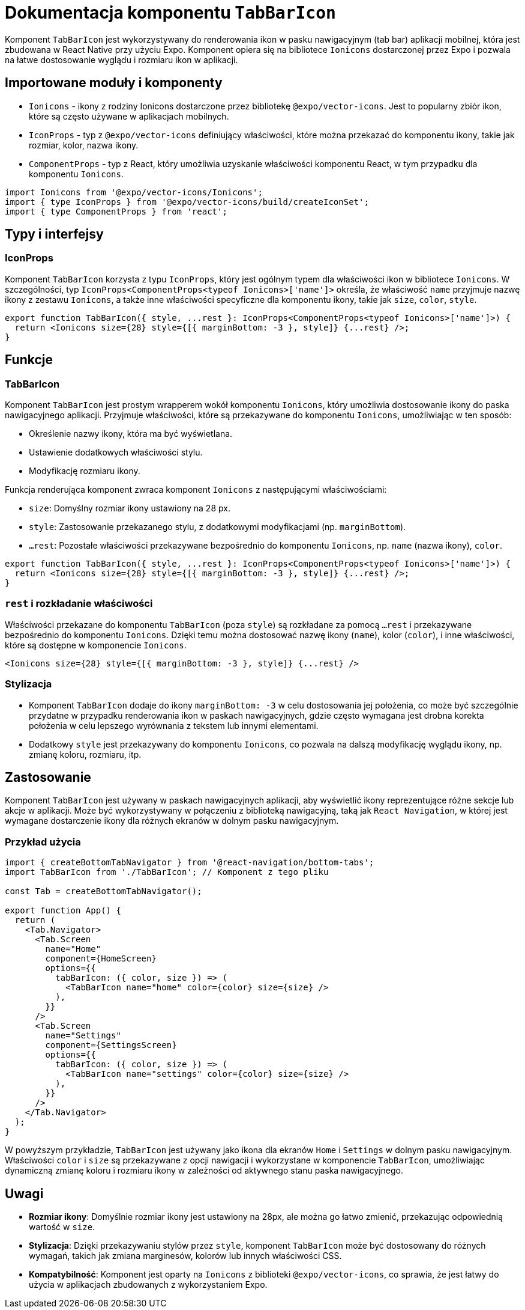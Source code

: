 = Dokumentacja komponentu `TabBarIcon`

Komponent `TabBarIcon` jest wykorzystywany do renderowania ikon w pasku nawigacyjnym (tab bar) aplikacji mobilnej, która jest zbudowana w React Native przy użyciu Expo. Komponent opiera się na bibliotece `Ionicons` dostarczonej przez Expo i pozwala na łatwe dostosowanie wyglądu i rozmiaru ikon w aplikacji.

== Importowane moduły i komponenty

* `Ionicons` - ikony z rodziny Ionicons dostarczone przez bibliotekę `@expo/vector-icons`. Jest to popularny zbiór ikon, które są często używane w aplikacjach mobilnych.
* `IconProps` - typ z `@expo/vector-icons` definiujący właściwości, które można przekazać do komponentu ikony, takie jak rozmiar, kolor, nazwa ikony.
* `ComponentProps` - typ z React, który umożliwia uzyskanie właściwości komponentu React, w tym przypadku dla komponentu `Ionicons`.

```typescript
import Ionicons from '@expo/vector-icons/Ionicons';
import { type IconProps } from '@expo/vector-icons/build/createIconSet';
import { type ComponentProps } from 'react';
```

## Typy i interfejsy

### IconProps

Komponent `TabBarIcon` korzysta z typu `IconProps`, który jest ogólnym typem dla właściwości ikon w bibliotece `Ionicons`. W szczególności, typ `IconProps<ComponentProps<typeof Ionicons>['name']>` określa, że właściwość `name` przyjmuje nazwę ikony z zestawu `Ionicons`, a także inne właściwości specyficzne dla komponentu ikony, takie jak `size`, `color`, `style`.

```typescript
export function TabBarIcon({ style, ...rest }: IconProps<ComponentProps<typeof Ionicons>['name']>) {
  return <Ionicons size={28} style={[{ marginBottom: -3 }, style]} {...rest} />;
}
```

## Funkcje

### TabBarIcon

Komponent `TabBarIcon` jest prostym wrapperem wokół komponentu `Ionicons`, który umożliwia dostosowanie ikony do paska nawigacyjnego aplikacji. Przyjmuje właściwości, które są przekazywane do komponentu `Ionicons`, umożliwiając w ten sposób:

- Określenie nazwy ikony, która ma być wyświetlana.
- Ustawienie dodatkowych właściwości stylu.
- Modyfikację rozmiaru ikony.

Funkcja renderująca komponent zwraca komponent `Ionicons` z następującymi właściwościami:

- `size`: Domyślny rozmiar ikony ustawiony na 28 px.
- `style`: Zastosowanie przekazanego stylu, z dodatkowymi modyfikacjami (np. `marginBottom`).
- `...rest`: Pozostałe właściwości przekazywane bezpośrednio do komponentu `Ionicons`, np. `name` (nazwa ikony), `color`.

```javascript
export function TabBarIcon({ style, ...rest }: IconProps<ComponentProps<typeof Ionicons>['name']>) {
  return <Ionicons size={28} style={[{ marginBottom: -3 }, style]} {...rest} />;
}
```

### `rest` i rozkładanie właściwości

Właściwości przekazane do komponentu `TabBarIcon` (poza `style`) są rozkładane za pomocą `...rest` i przekazywane bezpośrednio do komponentu `Ionicons`. Dzięki temu można dostosować nazwę ikony (`name`), kolor (`color`), i inne właściwości, które są dostępne w komponencie `Ionicons`.

```javascript
<Ionicons size={28} style={[{ marginBottom: -3 }, style]} {...rest} />
```

### Stylizacja

- Komponent `TabBarIcon` dodaje do ikony `marginBottom: -3` w celu dostosowania jej położenia, co może być szczególnie przydatne w przypadku renderowania ikon w paskach nawigacyjnych, gdzie często wymagana jest drobna korekta położenia w celu lepszego wyrównania z tekstem lub innymi elementami.
- Dodatkowy `style` jest przekazywany do komponentu `Ionicons`, co pozwala na dalszą modyfikację wyglądu ikony, np. zmianę koloru, rozmiaru, itp.

## Zastosowanie

Komponent `TabBarIcon` jest używany w paskach nawigacyjnych aplikacji, aby wyświetlić ikony reprezentujące różne sekcje lub akcje w aplikacji. Może być wykorzystywany w połączeniu z biblioteką nawigacyjną, taką jak `React Navigation`, w której jest wymagane dostarczenie ikony dla różnych ekranów w dolnym pasku nawigacyjnym.

### Przykład użycia

```javascript
import { createBottomTabNavigator } from '@react-navigation/bottom-tabs';
import TabBarIcon from './TabBarIcon'; // Komponent z tego pliku

const Tab = createBottomTabNavigator();

export function App() {
  return (
    <Tab.Navigator>
      <Tab.Screen
        name="Home"
        component={HomeScreen}
        options={{
          tabBarIcon: ({ color, size }) => (
            <TabBarIcon name="home" color={color} size={size} />
          ),
        }}
      />
      <Tab.Screen
        name="Settings"
        component={SettingsScreen}
        options={{
          tabBarIcon: ({ color, size }) => (
            <TabBarIcon name="settings" color={color} size={size} />
          ),
        }}
      />
    </Tab.Navigator>
  );
}
```

W powyższym przykładzie, `TabBarIcon` jest używany jako ikona dla ekranów `Home` i `Settings` w dolnym pasku nawigacyjnym. Właściwości `color` i `size` są przekazywane z opcji nawigacji i wykorzystane w komponencie `TabBarIcon`, umożliwiając dynamiczną zmianę koloru i rozmiaru ikony w zależności od aktywnego stanu paska nawigacyjnego.

## Uwagi

- **Rozmiar ikony**: Domyślnie rozmiar ikony jest ustawiony na 28px, ale można go łatwo zmienić, przekazując odpowiednią wartość w `size`.
- **Stylizacja**: Dzięki przekazywaniu stylów przez `style`, komponent `TabBarIcon` może być dostosowany do różnych wymagań, takich jak zmiana marginesów, kolorów lub innych właściwości CSS.
- **Kompatybilność**: Komponent jest oparty na `Ionicons` z biblioteki `@expo/vector-icons`, co sprawia, że jest łatwy do użycia w aplikacjach zbudowanych z wykorzystaniem Expo.


